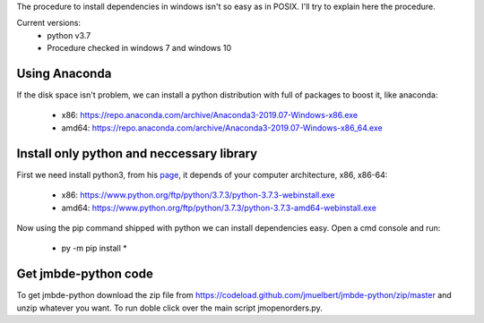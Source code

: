 The procedure to install dependencies in windows isn't so easy as in POSIX. I'll try to explain here the procedure.

Current versions:
    * python v3.7
    * Procedure checked in windows 7 and windows 10

Using Anaconda
--------------
If the disk space isn't problem, we can install a python distribution with full of packages to boost it, like anaconda:

    * x86: https://repo.anaconda.com/archive/Anaconda3-2019.07-Windows-x86.exe
    * amd64: https://repo.anaconda.com/archive/Anaconda3-2019.07-Windows-x86_64.exe


Install only python and neccessary library
------------------------------------------

First we need install python3, from his `page <https://www.python.org/downloads/release/python-373/>`__, it depends of your computer architecture, x86, x86-64:

    * x86: https://www.python.org/ftp/python/3.7.3/python-3.7.3-webinstall.exe
    * amd64: https://www.python.org/ftp/python/3.7.3/python-3.7.3-amd64-webinstall.exe

Now using the pip command shipped with python we can install dependencies easy. Open a cmd console and run:

    * py -m pip install *

Get jmbde-python code
---------------------

To get jmbde-python download the zip file from https://codeload.github.com/jmuelbert/jmbde-python/zip/master and unzip whatever you want. To run doble click over the main script jmopenorders.py.
